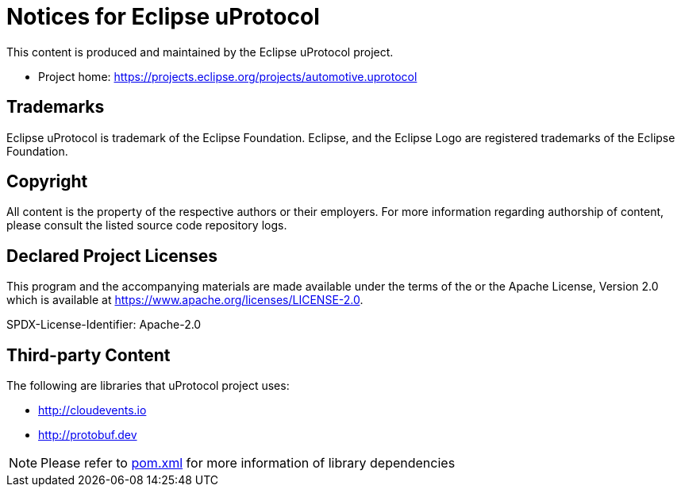 = Notices for Eclipse uProtocol

This content is produced and maintained by the Eclipse uProtocol project.

* Project home: https://projects.eclipse.org/projects/automotive.uprotocol

== Trademarks

Eclipse uProtocol is trademark of the Eclipse Foundation.
Eclipse, and the Eclipse Logo are registered trademarks of the Eclipse Foundation.

== Copyright

All content is the property of the respective authors or their employers.
For more information regarding authorship of content, please consult the
listed source code repository logs.

== Declared Project Licenses

This program and the accompanying materials are made available under the
terms of the or the Apache License, Version 2.0
which is available at https://www.apache.org/licenses/LICENSE-2.0.

SPDX-License-Identifier: Apache-2.0

== Third-party Content

The following are libraries that uProtocol project uses:

* http://cloudevents.io
* http://protobuf.dev

NOTE: Please refer to link:pom.xml[] for more information of library dependencies